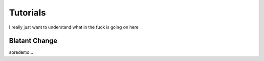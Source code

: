 Tutorials
=========

I really just want to understand what in the fuck is going on here

Blatant Change
-------------------------

soredemo...
